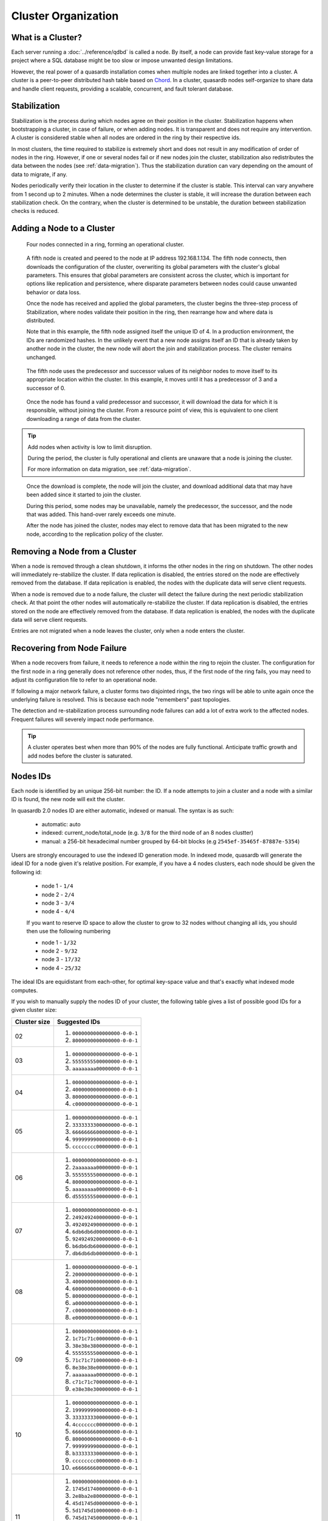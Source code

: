 Cluster Organization
====================

What is a Cluster?
------------------

Each server running a :doc:`../reference/qdbd` is called a node. By itself, a node can provide fast key-value storage for a project where a SQL database might be too slow or impose unwanted design limitations.

However, the real power of a quasardb installation comes when multiple nodes are linked together into a cluster. A cluster is a peer-to-peer distributed hash table based on `Chord <https://github.com/sit/dht/wiki>`_. In a cluster, quasardb nodes self-organize to share data and handle client requests, providing a scalable, concurrent, and fault tolerant database.

.. _stabilization:

Stabilization
-------------

Stabilization is the process during which nodes agree on their position in the cluster. Stabilization happens when bootstrapping a cluster, in case of failure, or when adding nodes. It is transparent and does not require any intervention. A cluster is considered stable when all nodes are ordered in the ring by their respective ids.

In most clusters, the time required to stabilize is extremely short and does not result in any modification of order of nodes in the ring. However, if one or several nodes fail or if new nodes join the cluster, stabilization also redistributes the data between the nodes (see :ref:`data-migration`). Thus the stabilization duration can vary depending on the amount of data to migrate, if any.

Nodes periodically verify their location in the cluster to determine if the cluster is stable. This interval can vary anywhere from 1 second up to 2 minutes. When a node determines the cluster is stable, it will increase the duration between each stabilization check. On the contrary, when the cluster is determined to be unstable, the duration between stabilization checks is reduced.


Adding a Node to a Cluster
--------------------------

.. figure:: qdb_add_node_process/01_qdb_cluster_at_start.png
   :scale: 50%

   Four nodes connected in a ring, forming an operational cluster.


.. figure:: qdb_add_node_process/02_qdbd_add_node.png
   :scale: 50%

   A fifth node is created and peered to the node at IP address 192.168.1.134. The fifth node connects, then downloads the configuration of the cluster, overwriting its global parameters with the cluster's global parameters. This ensures that global parameters are consistent across the cluster, which is important for options like replication and persistence, where disparate parameters between nodes could cause unwanted behavior or data loss.

   Once the node has received and applied the global parameters, the cluster begins the three-step process of Stabilization, where nodes validate their position in the ring, then rearrange how and where data is distributed.

   Note that in this example, the fifth node assigned itself the unique ID of 4. In a production environment, the IDs are randomized hashes. In the unlikely event that a new node assigns itself an ID that is already taken by another node in the cluster, the new node will abort the join and stabilization process. The cluster remains unchanged.


.. figure:: qdb_add_node_process/03_qdb_peering.png
   :scale: 50%

   The fifth node uses the predecessor and successor values of its neighbor nodes to move itself to its appropriate location within the cluster. In this example, it moves until it has a predecessor of 3 and a successor of 0.

.. figure:: qdb_add_node_process/04_qdb_data_migration.png
   :scale: 50%

   Once the node has found a valid predecessor and successor, it will download the data for which it is responsible, without joining the cluster. From a resource point of view, this is equivalent to one client downloading a range of data from the cluster.

.. tip::
   Add nodes when activity is low to limit disruption.

   During the period, the cluster is fully operational and clients are unaware that a node is joining the cluster. 

   For more information on data migration, see :ref:`data-migration`.

.. figure:: qdb_add_node_process/05_qdb_cluster_at_end.png
   :scale: 50%

   Once the download is complete, the node will join the cluster, and download additional data that may have been added since it started to join the cluster.

   During this period, some nodes may be unavailable, namely the predecessor, the successor, and the node that was added. This hand-over rarely exceeds one minute.

   After the node has joined the cluster, nodes may elect to remove data that has been migrated to the new node, according to the replication policy of the cluster.

Removing a Node from a Cluster
------------------------------

When a node is removed through a clean shutdown, it informs the other nodes in the ring on shutdown. The other nodes will immediately re-stabilize the cluster. If data replication is disabled, the entries stored on the node are effectively removed from the database. If data replication is enabled, the nodes with the duplicate data will serve client requests.

When a node is removed due to a node failure, the cluster will detect the failure during the next periodic stabilization check. At that point the other nodes will automatically re-stabilize the cluster. If data replication is disabled, the entries stored on the node are effectively removed from the database. If data replication is enabled, the nodes with the duplicate data will serve client requests.

Entries are not migrated when a node leaves the cluster, only when a node enters the cluster.


Recovering from Node Failure
----------------------------

When a node recovers from failure, it needs to reference a node within the ring to rejoin the cluster. The configuration for the first node in a ring generally does not reference other nodes, thus, if the first node of the ring fails, you may need to adjust its configuration file to refer to an operational node.

If following a major network failure, a cluster forms two disjointed rings, the two rings will be able to unite again once the underlying failure is resolved. This is because each node "remembers" past topologies.

The detection and re-stabilization process surrounding node failures can add a lot of extra work to the affected nodes. Frequent failures will severely impact node performance.

.. tip::
    A cluster operates best when more than 90% of the nodes are fully functional. Anticipate traffic growth and add nodes before the cluster is saturated.


.. _nodes_is_info:

Nodes IDs
----------

Each node is identified by an unique 256-bit number: the ID. If a node attempts to join a cluster and a node with a similar ID is found, the new node will exit the cluster.

In quasardb 2.0 nodes ID are either automatic, indexed or manual. The syntax is as such:

 * automatic: auto
 * indexed: current_node/total_node (e.g. ``3/8`` for the third node of an 8 nodes clustter)
 * manual: a 256-bit hexadecimal number grouped by 64-bit blocks (e.g ``2545ef-35465f-87887e-5354``)

Users are strongly encouraged to use the indexed ID generation mode. In indexed mode, quasardb will generate the ideal ID for a node given it's relative position. For example, if you have
a 4 nodes clusters, each node should be given the following id:

 * node 1 - ``1/4``
 * node 2 - ``2/4``
 * node 3 - ``3/4``
 * node 4 - ``4/4``

 If you want to reserve ID space to allow the cluster to grow to 32 nodes without changing all ids, you should then use the following numbering

 * node 1 - ``1/32``
 * node 2 - ``9/32``
 * node 3 - ``17/32``
 * node 4 - ``25/32``

The ideal IDs are equidistant from each-other, for optimal key-space value and that's exactly what indexed mode computes.

If you wish to manually supply the nodes ID of your cluster, the following table gives a list of possible good IDs for a given cluster size:

+--------------+--------------------------------------------------------------+
| Cluster size | Suggested IDs                                                |
+==============+==============================================================+
|      02      | #. ``0000000000000000-0-0-1``                                |
|              | #. ``8000000000000000-0-0-1``                                |
+--------------+--------------------------------------------------------------+
|      03      | #. ``0000000000000000-0-0-1``                                |
|              | #. ``5555555500000000-0-0-1``                                |
|              | #. ``aaaaaaaa00000000-0-0-1``                                |
+--------------+--------------------------------------------------------------+
|      04      | #. ``0000000000000000-0-0-1``                                |
|              | #. ``4000000000000000-0-0-1``                                |
|              | #. ``8000000000000000-0-0-1``                                |
|              | #. ``c000000000000000-0-0-1``                                |
+--------------+--------------------------------------------------------------+
|      05      | #. ``0000000000000000-0-0-1``                                |
|              | #. ``3333333300000000-0-0-1``                                |
|              | #. ``6666666600000000-0-0-1``                                |
|              | #. ``9999999900000000-0-0-1``                                |
|              | #. ``cccccccc00000000-0-0-1``                                |
+--------------+--------------------------------------------------------------+
|      06      | #. ``0000000000000000-0-0-1``                                |
|              | #. ``2aaaaaaa00000000-0-0-1``                                |
|              | #. ``5555555500000000-0-0-1``                                |
|              | #. ``8000000000000000-0-0-1``                                |
|              | #. ``aaaaaaaa00000000-0-0-1``                                |
|              | #. ``d555555500000000-0-0-1``                                |
+--------------+--------------------------------------------------------------+
|      07      | #. ``0000000000000000-0-0-1``                                |
|              | #. ``2492492400000000-0-0-1``                                |
|              | #. ``4924924900000000-0-0-1``                                |
|              | #. ``6db6db6d00000000-0-0-1``                                |
|              | #. ``9249249200000000-0-0-1``                                |
|              | #. ``b6db6db600000000-0-0-1``                                |
|              | #. ``db6db6db00000000-0-0-1``                                |
+--------------+--------------------------------------------------------------+
|      08      | #. ``0000000000000000-0-0-1``                                |
|              | #. ``2000000000000000-0-0-1``                                |
|              | #. ``4000000000000000-0-0-1``                                |
|              | #. ``6000000000000000-0-0-1``                                |
|              | #. ``8000000000000000-0-0-1``                                |
|              | #. ``a000000000000000-0-0-1``                                |
|              | #. ``c000000000000000-0-0-1``                                |
|              | #. ``e000000000000000-0-0-1``                                |
+--------------+--------------------------------------------------------------+
|      09      | #. ``0000000000000000-0-0-1``                                |
|              | #. ``1c71c71c00000000-0-0-1``                                |
|              | #. ``38e38e3800000000-0-0-1``                                |
|              | #. ``5555555500000000-0-0-1``                                |
|              | #. ``71c71c7100000000-0-0-1``                                |
|              | #. ``8e38e38e00000000-0-0-1``                                |
|              | #. ``aaaaaaaa00000000-0-0-1``                                |
|              | #. ``c71c71c700000000-0-0-1``                                |
|              | #. ``e38e38e300000000-0-0-1``                                |
+--------------+--------------------------------------------------------------+
|      10      | #. ``0000000000000000-0-0-1``                                |
|              | #. ``1999999900000000-0-0-1``                                |
|              | #. ``3333333300000000-0-0-1``                                |
|              | #. ``4ccccccc00000000-0-0-1``                                |
|              | #. ``6666666600000000-0-0-1``                                |
|              | #. ``8000000000000000-0-0-1``                                |
|              | #. ``9999999900000000-0-0-1``                                |
|              | #. ``b333333300000000-0-0-1``                                |
|              | #. ``cccccccc00000000-0-0-1``                                |
|              | #. ``e666666600000000-0-0-1``                                |
+--------------+--------------------------------------------------------------+
|      11      | #. ``0000000000000000-0-0-1``                                |
|              | #. ``1745d17400000000-0-0-1``                                |
|              | #. ``2e8ba2e800000000-0-0-1``                                |
|              | #. ``45d1745d00000000-0-0-1``                                |
|              | #. ``5d1745d100000000-0-0-1``                                |
|              | #. ``745d174500000000-0-0-1``                                |
|              | #. ``8ba2e8ba00000000-0-0-1``                                |
|              | #. ``a2e8ba2e00000000-0-0-1``                                |
|              | #. ``ba2e8ba200000000-0-0-1``                                |
|              | #. ``d1745d1700000000-0-0-1``                                |
|              | #. ``e8ba2e8b00000000-0-0-1``                                |
+--------------+--------------------------------------------------------------+
|      12      | #. ``0000000000000000-0-0-1``                                |
|              | #. ``1555555500000000-0-0-1``                                |
|              | #. ``2aaaaaaa00000000-0-0-1``                                |
|              | #. ``4000000000000000-0-0-1``                                |
|              | #. ``5555555500000000-0-0-1``                                |
|              | #. ``6aaaaaaa00000000-0-0-1``                                |
|              | #. ``8000000000000000-0-0-1``                                |
|              | #. ``9555555500000000-0-0-1``                                |
|              | #. ``aaaaaaaa00000000-0-0-1``                                |
|              | #. ``c000000000000000-0-0-1``                                |
|              | #. ``d555555500000000-0-0-1``                                |
|              | #. ``eaaaaaaa00000000-0-0-1``                                |
+--------------+--------------------------------------------------------------+
|      13      | #. ``0000000000000000-0-0-1``                                |
|              | #. ``13b13b1300000000-0-0-1``                                |
|              | #. ``2762762700000000-0-0-1``                                |
|              | #. ``3b13b13b00000000-0-0-1``                                |
|              | #. ``4ec4ec4e00000000-0-0-1``                                |
|              | #. ``6276276200000000-0-0-1``                                |
|              | #. ``7627627600000000-0-0-1``                                |
|              | #. ``89d89d8900000000-0-0-1``                                |
|              | #. ``9d89d89d00000000-0-0-1``                                |
|              | #. ``b13b13b100000000-0-0-1``                                |
|              | #. ``c4ec4ec400000000-0-0-1``                                |
|              | #. ``d89d89d800000000-0-0-1``                                |
|              | #. ``ec4ec4ec00000000-0-0-1``                                |
+--------------+--------------------------------------------------------------+
|      14      | #. ``0000000000000000-0-0-1``                                |
|              | #. ``1249249200000000-0-0-1``                                |
|              | #. ``2492492400000000-0-0-1``                                |
|              | #. ``36db6db600000000-0-0-1``                                |
|              | #. ``4924924900000000-0-0-1``                                |
|              | #. ``5b6db6db00000000-0-0-1``                                |
|              | #. ``6db6db6d00000000-0-0-1``                                |
|              | #. ``8000000000000000-0-0-1``                                |
|              | #. ``9249249200000000-0-0-1``                                |
|              | #. ``a492492400000000-0-0-1``                                |
|              | #. ``b6db6db600000000-0-0-1``                                |
|              | #. ``c924924900000000-0-0-1``                                |
|              | #. ``db6db6db00000000-0-0-1``                                |
|              | #. ``edb6db6d00000000-0-0-1``                                |
+--------------+--------------------------------------------------------------+
|      15      | #. ``0000000000000000-0-0-1``                                |
|              | #. ``1111111100000000-0-0-1``                                |
|              | #. ``2222222200000000-0-0-1``                                |
|              | #. ``3333333300000000-0-0-1``                                |
|              | #. ``4444444400000000-0-0-1``                                |
|              | #. ``5555555500000000-0-0-1``                                |
|              | #. ``6666666600000000-0-0-1``                                |
|              | #. ``7777777700000000-0-0-1``                                |
|              | #. ``8888888800000000-0-0-1``                                |
|              | #. ``9999999900000000-0-0-1``                                |
|              | #. ``aaaaaaaa00000000-0-0-1``                                |
|              | #. ``bbbbbbbb00000000-0-0-1``                                |
|              | #. ``cccccccc00000000-0-0-1``                                |
|              | #. ``dddddddd00000000-0-0-1``                                |
|              | #. ``eeeeeeee00000000-0-0-1``                                |
+--------------+--------------------------------------------------------------+
|      16      | #. ``0000000000000000-0-0-1``                                |
|              | #. ``1000000000000000-0-0-1``                                |
|              | #. ``2000000000000000-0-0-1``                                |
|              | #. ``3000000000000000-0-0-1``                                |
|              | #. ``4000000000000000-0-0-1``                                |
|              | #. ``5000000000000000-0-0-1``                                |
|              | #. ``6000000000000000-0-0-1``                                |
|              | #. ``7000000000000000-0-0-1``                                |
|              | #. ``8000000000000000-0-0-1``                                |
|              | #. ``9000000000000000-0-0-1``                                |
|              | #. ``a000000000000000-0-0-1``                                |
|              | #. ``b000000000000000-0-0-1``                                |
|              | #. ``c000000000000000-0-0-1``                                |
|              | #. ``d000000000000000-0-0-1``                                |
|              | #. ``e000000000000000-0-0-1``                                |
|              | #. ``f000000000000000-0-0-1``                                |
+--------------+--------------------------------------------------------------+
